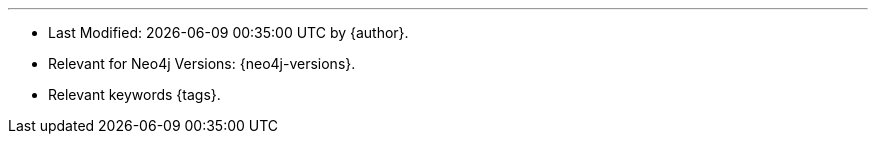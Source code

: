 '''

* Last Modified: {docdatetime} by {author}.
* Relevant for Neo4j Versions: {neo4j-versions}. 
* Relevant keywords {tags}.

